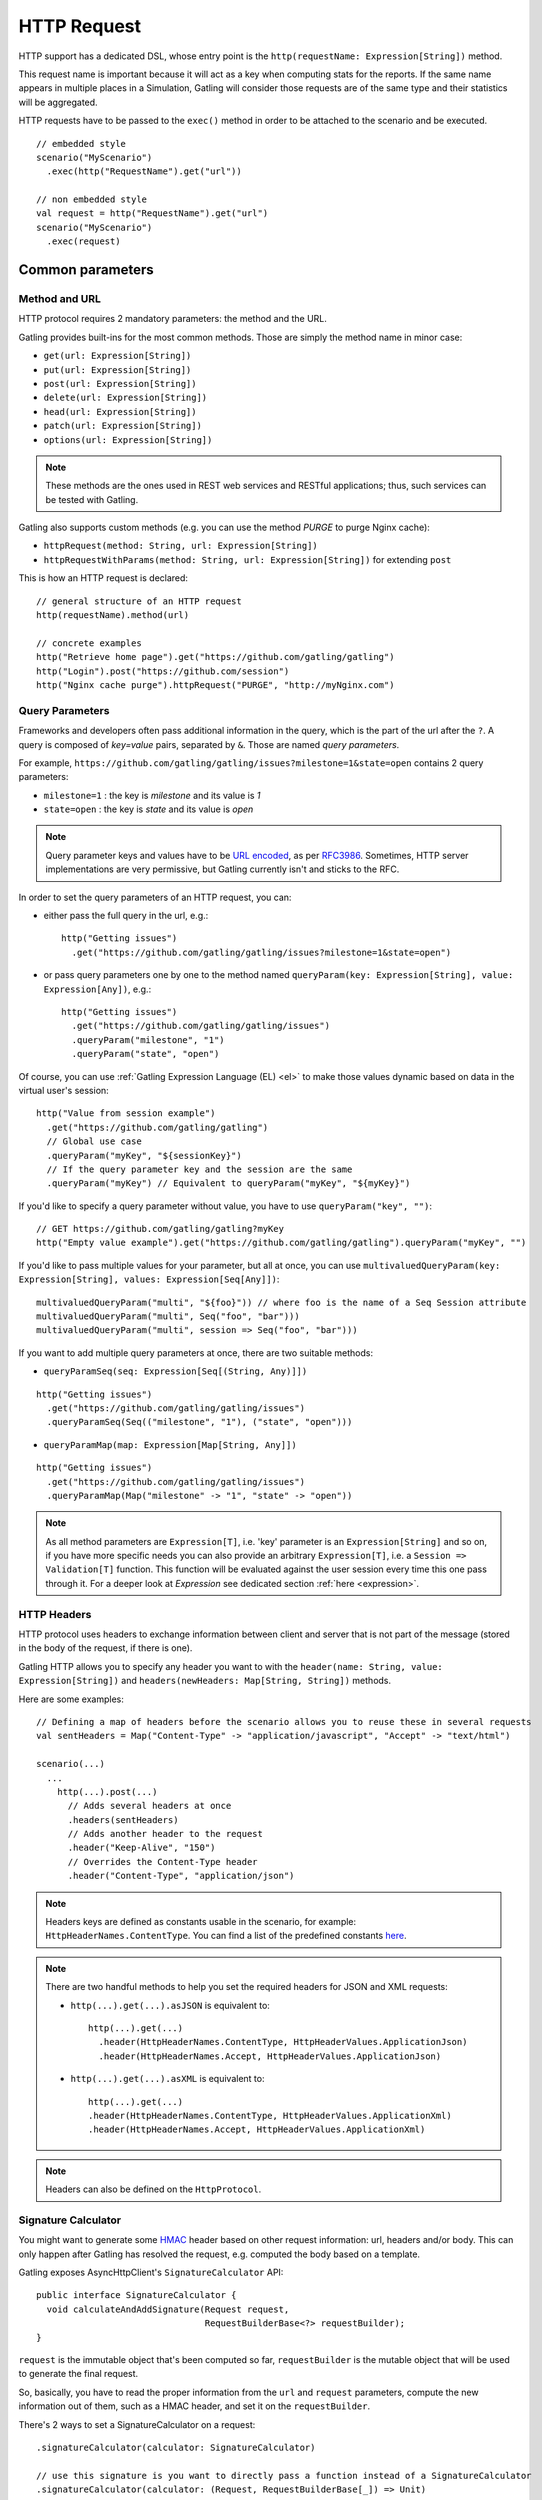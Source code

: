 .. _http-request:

############
HTTP Request
############

HTTP support has a dedicated DSL, whose entry point is the ``http(requestName: Expression[String])`` method.

This request name is important because it will act as a key when computing stats for the reports.
If the same name appears in multiple places in a Simulation, Gatling will consider those requests are of the same type and their statistics will be aggregated.

HTTP requests have to be passed to the ``exec()`` method in order to be attached to the scenario and be executed.
::

  // embedded style
  scenario("MyScenario")
    .exec(http("RequestName").get("url"))

  // non embedded style
  val request = http("RequestName").get("url")
  scenario("MyScenario")
    .exec(request)

Common parameters
=================

.. _http-request-methods:

Method and URL
--------------

HTTP protocol requires 2 mandatory parameters: the method and the URL.

Gatling provides built-ins for the most common methods. Those are simply the method name in minor case:

* ``get(url: Expression[String])``
* ``put(url: Expression[String])``
* ``post(url: Expression[String])``
* ``delete(url: Expression[String])``
* ``head(url: Expression[String])``
* ``patch(url: Expression[String])``
* ``options(url: Expression[String])``

.. note:: These methods are the ones used in REST web services and RESTful applications; thus, such services can be tested with Gatling.

Gatling also supports custom methods (e.g. you can use the method *PURGE* to purge Nginx cache):

* ``httpRequest(method: String, url: Expression[String])``
* ``httpRequestWithParams(method: String, url: Expression[String])`` for extending ``post``

This is how an HTTP request is declared::

  // general structure of an HTTP request
  http(requestName).method(url)

  // concrete examples
  http("Retrieve home page").get("https://github.com/gatling/gatling")
  http("Login").post("https://github.com/session")
  http("Nginx cache purge").httpRequest("PURGE", "http://myNginx.com")

.. _http-request-query-parameters:

Query Parameters
----------------

Frameworks and developers often pass additional information in the query, which is the part of the url after the ``?``. A query is composed of *key=value* pairs, separated by ``&``. Those are named *query parameters*.

For example, ``https://github.com/gatling/gatling/issues?milestone=1&state=open`` contains 2 query parameters:

* ``milestone=1`` : the key is *milestone* and its value is *1*
* ``state=open`` : the key is *state* and its value is *open*

.. note:: Query parameter keys and values have to be `URL encoded <http://www.w3schools.com/tags/ref_urlencode.asp>`_, as per `RFC3986 <http://tools.ietf.org/html/rfc3986>`_.
          Sometimes, HTTP server implementations are very permissive, but Gatling currently isn't and sticks to the RFC.

In order to set the query parameters of an HTTP request, you can:

* either pass the full query in the url, e.g.::

    http("Getting issues")
      .get("https://github.com/gatling/gatling/issues?milestone=1&state=open")

* or pass query parameters one by one to the method named ``queryParam(key: Expression[String], value: Expression[Any])``, e.g.::

    http("Getting issues")
      .get("https://github.com/gatling/gatling/issues")
      .queryParam("milestone", "1")
      .queryParam("state", "open")

Of course, you can use :ref:`Gatling Expression Language (EL) <el>` to make those values dynamic based on data in the virtual user's session::

  http("Value from session example")
    .get("https://github.com/gatling/gatling")
    // Global use case
    .queryParam("myKey", "${sessionKey}")
    // If the query parameter key and the session are the same
    .queryParam("myKey") // Equivalent to queryParam("myKey", "${myKey}")

If you'd like to specify a query parameter without value, you have to use ``queryParam("key", "")``::

  // GET https://github.com/gatling/gatling?myKey
  http("Empty value example").get("https://github.com/gatling/gatling").queryParam("myKey", "")

If you'd like to pass multiple values for your parameter, but all at once, you can use ``multivaluedQueryParam(key: Expression[String], values: Expression[Seq[Any]])``::

  multivaluedQueryParam("multi", "${foo}")) // where foo is the name of a Seq Session attribute
  multivaluedQueryParam("multi", Seq("foo", "bar")))
  multivaluedQueryParam("multi", session => Seq("foo", "bar")))

If you want to add multiple query parameters at once, there are two suitable methods:

* ``queryParamSeq(seq: Expression[Seq[(String, Any)]])``

::

  http("Getting issues")
    .get("https://github.com/gatling/gatling/issues")
    .queryParamSeq(Seq(("milestone", "1"), ("state", "open")))

* ``queryParamMap(map: Expression[Map[String, Any]])``

::

  http("Getting issues")
    .get("https://github.com/gatling/gatling/issues")
    .queryParamMap(Map("milestone" -> "1", "state" -> "open"))

.. note:: As all method parameters are ``Expression[T]``, i.e. 'key' parameter is an ``Expression[String]`` and so on, if you have more specific needs you can also provide an arbitrary ``Expression[T]``, i.e. a ``Session => Validation[T]`` function.
          This function will be evaluated against the user session every time this one pass through it.
          For a deeper look at `Expression` see dedicated section :ref:`here <expression>`.

.. _http-request-headers:

HTTP Headers
------------

HTTP protocol uses headers to exchange information between client and server that is not part of the message (stored in the body of the request, if there is one).

Gatling HTTP allows you to specify any header you want to with the ``header(name: String, value: Expression[String])`` and ``headers(newHeaders: Map[String, String])`` methods.

Here are some examples::

  // Defining a map of headers before the scenario allows you to reuse these in several requests
  val sentHeaders = Map("Content-Type" -> "application/javascript", "Accept" -> "text/html")

  scenario(...)
    ...
      http(...).post(...)
        // Adds several headers at once
        .headers(sentHeaders)
        // Adds another header to the request
        .header("Keep-Alive", "150")
        // Overrides the Content-Type header
        .header("Content-Type", "application/json")


.. note:: Headers keys are defined as constants usable in the scenario, for example: ``HttpHeaderNames.ContentType``.
          You can find a list of the predefined constants `here <https://github.com/gatling/gatling/blob/master/gatling-http/src/main/scala/io/gatling/http/Headers.scala>`_.

.. note::
  There are two handful methods to help you set the required headers for JSON and XML requests:

  * ``http(...).get(...).asJSON`` is equivalent to::

      http(...).get(...)
        .header(HttpHeaderNames.ContentType, HttpHeaderValues.ApplicationJson)
        .header(HttpHeaderNames.Accept, HttpHeaderValues.ApplicationJson)

  * ``http(...).get(...).asXML`` is equivalent to::

      http(...).get(...)
      .header(HttpHeaderNames.ContentType, HttpHeaderValues.ApplicationXml)
      .header(HttpHeaderNames.Accept, HttpHeaderValues.ApplicationXml)

.. note:: Headers can also be defined on the ``HttpProtocol``.

.. _http-request-signature:

Signature Calculator
--------------------

You might want to generate some `HMAC <http://en.wikipedia.org/wiki/Hash-based_message_authentication_code>`_ header based on other request information: url, headers and/or body.
This can only happen after Gatling has resolved the request, e.g. computed the body based on a template.

Gatling exposes AsyncHttpClient's ``SignatureCalculator`` API::

  public interface SignatureCalculator {
    void calculateAndAddSignature(Request request,
                                  RequestBuilderBase<?> requestBuilder);
  }

``request`` is the immutable object that's been computed so far, ``requestBuilder`` is the mutable object that will be used to generate the final request.

So, basically, you have to read the proper information from the ``url`` and ``request`` parameters, compute the new information out of them, such as a HMAC header, and set it on the ``requestBuilder``.

There's 2 ways to set a SignatureCalculator on a request::

  .signatureCalculator(calculator: SignatureCalculator)

  // use this signature is you want to directly pass a function instead of a SignatureCalculator
  .signatureCalculator(calculator: (Request, RequestBuilderBase[_]) => Unit)

.. _http-request-authentication:

Authentication
--------------

HTTP provides two authentication methods:

* BASIC
* DIGEST

To add authentication headers to a request, use the method ``basicAuth(username: Expression[String], password: Expression[String])`` or ``digestAuth(username: Expression[String], password: Expression[String])`` as follows::

  http("My BASIC secured request").get("http://my.secured.uri").basicAuth("myUser", "myPassword")

  http("My DIGEST secured request").get("http://my.secured.uri").digestAuth("myUser", "myPassword")

Gatling provides also a more generic method to add authentication: ``authRealm(realm: Expression[Realm])``.
Then the user is in charge of building a complete ``Realm`` instance suiting its needs.
The two previous methods are in fact just shortcut for building a ``Realm`` instance.

.. note:: Authentication can also be defined on the ``HttpProtocol``.

.. _http-request-outgoing-proxy:

Outgoing Proxy
--------------

You can tell Gatling to use a proxy to send the HTTP requests.
You can set the HTTP proxy, on optional HTTPS proxy and optional credentials for the proxy::

  http("Getting issues")
    .get("https://github.com/gatling/gatling/issues")
    .proxy(Proxy("myProxyHost", 8080).httpsPort(8143).credentials("myUsername","myPassword"))

.. note:: Proxy can also be defined on the ``HttpProtocol``.

.. _http-virtual-host:

Virtual Host
------------

.. _http-request-virtual-host:

You can tell Gatling to override the default computed virtual host with the method ``virtualHost(virtualHost: Expression[String])``::

  // GET https://mobile.github.com/gatling/gatling instead of GET https://www.github.com/gatling/gatling
  http("Getting issues")
    .get("https://www.github.com/gatling/gatling/issues")
    .virtualHost("mobile")

.. note:: Virtual Host can also be defined on the ``HttpProtocol``.

HTTP Checks
-----------

.. _http-request-check:

You can add checks on a request::

  http("Getting issues")
    .get("https://www.github.com/gatling/gatling/issues")
    .check(...)

For more information, see the :ref:`HTTP Checks reference section <http-check>`.

.. _http-request-ignore-default-checks:

For a given request, you can also disable common checks that were defined on the ``HttpProtocol`` with ``ignoreDefaultChecks``::

  http("Getting issues")
    .get("https://www.github.com/gatling/gatling/issues")
    .ignoreDefaultChecks

FollowRedirect
--------------

.. _http-request-disable-follow-rredirect:

For a given request, you can use ``disableFollowRedirect``, just like it can be done globally on the ``HttpProtocol``::

  http("Getting issues")
    .get("https://www.github.com/gatling/gatling/issues")
    .disableFollowRedirect

Logging
-------

.. _http-request-silent:

You may want to issue a request, but not log it, e.g.:

* because this request is not related to the load test, but used for initializing the system
* because this load induced is relevant, but not the metrics, for example, with static resources

You can then make the request *silent*: ::

  http("Getting issues")
    .get("https://www.github.com/gatling/gatling/issues")
    .silent

Regular HTTP request
====================

.. _http-request-body:

Request Body
------------

You can add a full body to an HTTP request with the dedicated method ``body(body)``, where body can be:

* ``RawFileBody(path: Expression[String])`` where path is the location of a file that will be uploaded as is
* ``ELFileBody(path: Expression[String])`` where path is the location of a file whose content will be parsed and resolved with Gatling EL engine
* ``StringBody(string: Expression[String])``
* ``ByteArrayBody(bytes: Expression[Array[Byte]])``
* ``InputStreamBody(stream: Expression[InputStream])``

.. note:: When you pass a path, Gatling searches first for an absolute path in the classpath and then in the ``request-bodies`` directory.

e.g.::

  http("String body")
    .post("my.post.uri")
    .body(StringBody("""{ "myContent": "myValue" }""")).asJSON

::

  /* user-files/request-bodies/myFileBody.json */
  { "myContent": "${myValue}" }

::

  /* Scenario */
  http("Template Body")
    .post("my.post.uri")
    .body(ELFileBody("myFileBody.json")).asJSON


Note that one can take full advantage of Scala 2.10 macros for writing template directly in Scala compiled code instead of relying on a templating engine.
See `Scala 2.10 string interpolation <(http://docs.scala-lang.org/overviews/core/string-interpolation.html>`_ and `Fastring <https://github.com/Atry/fastring>`_.

For example::

  object Templates {
    val template: Expression[String] = (session: Session) =>
    for {
      foo = session("foo").validate[String]
      bar = session("bar").validate[String]
    } yield s"""{
      foo: $foo,
      bar: $bar
    }"""
  }

.. note:: For simple use cases, prefer EL strings or based files, for more complex ones where programming capability is required, prefer String interpolation or Fastring.

.. _http-request-body-parts:

Multipart Request
-----------------

You can add a multipart body to an HTTP request and add parts with the dedicated method ``bodyPart(bodyPart)``, where bodyPart can be:

* ``RawFileBodyPart(name: Expression[String], path: Expression[String])`` where path is the location of a file that will be uploaded as is
* ``ELFileBodyPart(name: Expression[String], path: Expression[String])`` where path is the location of a file whose content will be parsed and resolved with Gatling EL engine
* ``StringBodyPart(name: Expression[String], string: Expression[String])``
* ``ByteArrayBodyPart(name: Expression[String], bytes: Expression[Array[Byte])``

Once bootstrapped, BodyPart have the following methods for setting additional optional information:

* ``contentType(contentType: String)``
* ``charset(charset: String)``, part of of ``Content-Type`` header. If not set, defaults to the one from ``gatling.conf`` file.
* ``fileName(fileName: Expression[String])``, part of the *Content-Disposition* header.
* ``dispositionType(contentId: String)``, part of the ``Content-Disposition`` header. If not set, defaults to ``form-data``.
* ``contentId(contentId: Expression[String])``
* ``transferEncoding(transferEncoding: String)``

.. _http-request-processor:

Request processor
-----------------

You might want to process the request body before it's being sent to the wire.

``processRequestBody(processor: Body => Body)``: takes a ``Body => Body``

Gatling ships two built-ins:

* ``gzipBody``: compress the request body with GZIP
* ``streamBody``: turn the body into a stream

.. _http-response-processor:

Response processors
-------------------

Similarly, one might want to process the response before it's passed to the checks pipeline.

``transformResponse(responseTransformer: PartialFunction[Response, Response])``: takes a ``Response => Response``

The example below shows how to decode some Base64 encoded response body::

  import com.ning.http.util.Base64
  import io.gatling.http.response._
  import java.nio.charset.StandardCharsets.UTF_8

  // ignore when response isn't received (e.g. when connection refused)
  .transformResponse { case response if response.isReceived =>
    new ReponseWrapper(response) {
      override val body = ByteArrayResponseBody(Base64.decode(response.body.string), UTF_8)
    }
  }

.. _http-resources:

Resources
---------

Gatling allow to fetch resources in parallel in order to emulate the behaviour of a real web browser.

At the request level you can use the ``resources(res: AbstractHttpRequestBuilder[_]*)`` method.

For example::

  http("Getting issues")
    .get("https://www.github.com/gatling/gatling/issues")
    .resources(
      http("api.js").get("https://collector-cdn.github.com/assets/api.js"),
      http("ga.js").get("https://ssl.google-analytics.com/ga.js")
    )

.. _http-chunksdiscard:

Response chunks discarding
--------------------------

``disableResponseChunksDiscarding`` works just like the :ref:`protocol level parameter <http-protocol-chunksdiscard>`, except that it targets this request only.

POST HTTP request
=================

.. _http-post-parameters:

POST Parameters
---------------

POST requests can have parameters defined in their body.
This is typically used for form submission, where all the values are stored as POST parameters in the body of the request.

To add such parameters to a POST request, you must use the method ``formParam(key: Expression[String], value: Expression[Any])`` which is actually the same as ``queryParam`` in **terms of usage** (it has the same signatures).

::

  http("My Form Data")
    .post("my.form-action.uri")
    .formParam("myKey", "myValue")

As for ``queryParam`` you have two methods to add multiple parameters at once:

* ``formParamSeq(seq: Expression[Seq[(String, Any)]])``

::

  http("My Form Data")
    .post("my.form-action.uri")
    .formParamSeq(Seq(("myKey", "myValue"), ("anotherKey", "anotherValue")))

* ``formParamMap(map: Expression[Map[String, Any]])``

::

  http("My Form Data")
    .post("my.form-action.uri")
    .formParamMap(Map("myKey" -> "myValue", "anotherKey" -> "anotherValue"))

If you'd like to pass multiple values for your parameter, but all at once, you can use ``multivaluedFormParam(key: Expression[String], values: Expression[Seq[Any]])``::

  multiValuedFormParam("omg", "${foo}")) // where foo is the name of a Seq Session attribute
  multiValuedFormParam("omg", List("foo", "bar")))
  multiValuedFormParam("omg", session => List("foo", "bar")))

The method ``formParam`` can also take directly an `HttpParam` instance, if you want to build it by hand.

.. _http-multipart-form:

Multipart Form
--------------

This applies only for POST requests. When you find forms asking for text values and a file to upload (usually an email attachment), your browser will send a multipart encoded request.

To define such a request, you have to add the parameters as stated above, and the file to be uploaded at the same time with the following method: ``formUpload(name: Expression[String], filePath: Expression[String])``.

The uploaded file must be located in ``user-files/request-bodies``. The ``Content-Type`` header will be set to ``multipart/form-data`` and the file added in addition to the parameters.

One can call ``formUpload()`` multiple times in order to upload multiple files.
::

  http("My Multipart Request")
    .post("my.form-action.uri")
    .formParam("myKey", "myValue")
    .formUpload("myKey2", "myAttachment.txt")

.. note:: The MIME Type of the uploaded file defaults to ``application/octet-stream`` and the character set defaults to the one configured in ``gatling.conf`` (``UTF-8`` by default).
          Don't forget to override them when needed.

.. note:: There is a helpful method to help you deal with multipart form requests: ``asMultipartForm``.
          It is equivalent to ``header(HttpHeaderNames.ContentType, HttpHeaderValues.MultipartFormData)``.
          If you use ``formUpload`` the header is automatically set for you.
